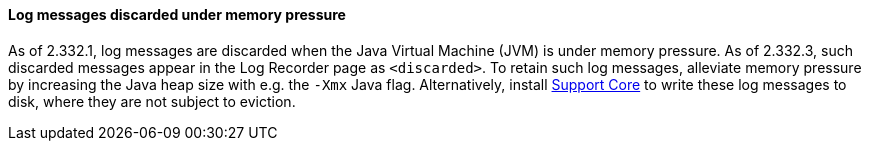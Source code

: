 :page-layout: upgrades
==== Log messages discarded under memory pressure

As of 2.332.1, log messages are discarded when the Java Virtual Machine (JVM) is under memory pressure.
As of 2.332.3, such discarded messages appear in the Log Recorder page as `<discarded>`.
To retain such log messages, alleviate memory pressure by increasing the Java heap size with e.g. the `-Xmx` Java flag.
Alternatively, install https://plugins.jenkins.io/support-core/[Support Core] to write these log messages to disk,
where they are not subject to eviction.
